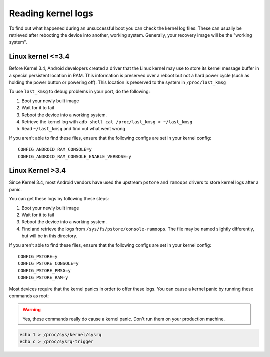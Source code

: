 
Reading kernel logs
===================

To find out what happened during an unsuccessful boot you can check the kernel log files. These can usually be retrieved after rebooting the device into another, working system. Generally, your recovery image will be the "working system".

Linux kernel <=3.4
------------------

Before Kernel 3.4, Android developers created a driver that the Linux kernel may use to store its kernel message buffer in a special persistent location in RAM. This information is preserved over a reboot but not a hard power cycle (such as holding the power button or powering off). This location is preserved to the system in ``/proc/last_kmsg``

To use ``last_kmsg`` to debug problems in your port, do the following:

#. Boot your newly built image
#. Wait for it to fail
#. Reboot the device into a working system.
#. Retrieve the kernel log with ``adb shell cat /proc/last_kmsg > ~/last_kmsg``
#. Read ``~/last_kmsg`` and find out what went wrong

If you aren't able to find these files, ensure that the following configs are set in your kernel config::

    CONFIG_ANDROID_RAM_CONSOLE=y
    CONFIG_ANDROID_RAM_CONSOLE_ENABLE_VERBOSE=y

Linux Kernel >3.4
-----------------

Since Kernel 3.4, most Android vendors have used the upstream ``pstore`` and ``ramoops`` drivers to store kernel logs after a panic.

You can get these logs by following these steps:

#. Boot your newly built image
#. Wait for it to fail
#. Reboot the device into a working system.
#. Find and retrieve the logs from ``/sys/fs/pstore/console-ramoops``. The file may be named slightly differently, but will be in this directory.

If you aren't able to find these files, ensure that the following configs are set in your kernel config::

    CONFIG_PSTORE=y
    CONFIG_PSTORE_CONSOLE=y
    CONFIG_PSTORE_PMSG=y
    CONFIG_PSTORE_RAM=y

Most devices require that the kernel panics in order to offer these logs. You can cause a kernel panic by running these commands as root:

.. warning::

    Yes, these commands really do cause a kernel panic. Don't run them on your production machine.

.. code-block:: shell

    echo 1 > /proc/sys/kernel/sysrq
    echo c > /proc/sysrq-trigger


